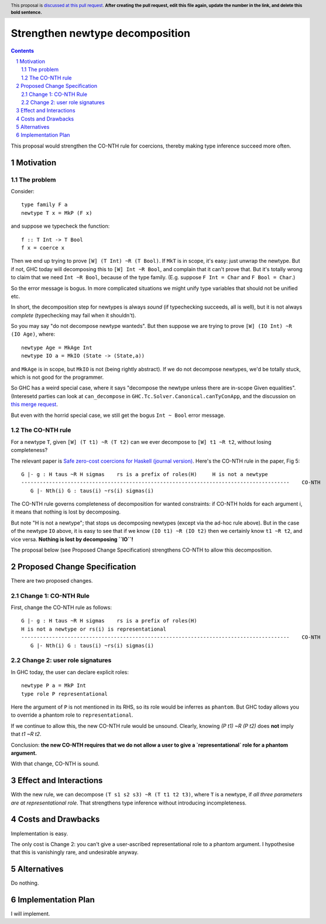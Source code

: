 Strengthen newtype decomposition
================================

.. author:: Simon Peyton Jones
.. date-accepted::
.. ticket-url::
.. implemented::
.. highlight:: haskell
.. header:: This proposal is `discussed at this pull request <https://github.com/ghc-proposals/ghc-proposals/pull/0>`_.
            **After creating the pull request, edit this file again, update the
            number in the link, and delete this bold sentence.**
.. sectnum::
.. contents::

This proposal would strengthen the CO-NTH rule for coercions, thereby making type
inference succeed more often.

Motivation
----------

The problem
:::::::::::

Consider::

  type family F a
  newtype T x = MkP (F x)

and suppose we typecheck the function::

  f :: T Int -> T Bool
  f x = coerce x

Then we end up trying to prove ``[W] (T Int) ~R (T Bool)``.  If ``MkT`` is in scope, it's easy: just
unwrap the newtype.  But if not, GHC today will decomposing this to
``[W] Int ~R Bool``, and complain that it can't prove that.  But it's totally wrong to claim that
we need ``Int ~R Bool``, because of the type family.  (E.g. suppose ``F Int = Char`` and ``F Bool = Char``.)

So the error message is bogus.  In more complicated situations we might unify type variables
that should not be unified etc.

In short, the decomposition step for newtypes is always *sound* (if typechecking succeeds, all is well),
but it is not always *complete* (typechecking may fail when it shouldn't).

So you may say "do not decompose newtype wanteds".  But then suppose
we are trying to prove ``[W] (IO Int) ~R (IO Age)``, where::

   newtype Age = MkAge Int
   newtype IO a = MkIO (State -> (State,a))

and ``MkAge`` is in scope, but ``MkIO`` is not (being rightly abstract).
If we do not decompose newtypes, we'd be totally stuck, which is not good for the programmer.

So GHC has a weird special case, where it says "decompose the newtype unless there are
in-scope Given equalities".  (Interesetd parties can look at
``can_decompose`` in ``GHC.Tc.Solver.Canonical.canTyConApp``, and the
discussion on `this merge request <https://gitlab.haskell.org/ghc/ghc/-/merge_requests/9282>`_.

But even with the horrid special case, we still get the bogus ``Int ~ Bool`` error message.


The CO-NTH rule
:::::::::::::::

For a newtype ``T``, given ``[W] (T t1) ~R (T t2)``
can we ever decompose to ``[W] t1 ~R t2``, without losing completeness?

The relevant paper is `Safe zero-cost coercions for Haskell (journal version) <https://simon.peytonjones.org/safe-coercions-2016/>`_.
Here's the CO-NTH rule in the paper, Fig 5::

  G |- g : H taus ~R H sigmas    rs is a prefix of roles(H)     H is not a newtype
  ---------------------------------------------------------------------------------------    CO-NTH
     G |- Nth(i) G : taus(i) ~rs(i) sigmas(i)

The CO-NTH rule governs completeness of decomposition for wanted constraints: if CO-NTH holds
for each argument i, it means that nothing is lost by decomposing.

But note "H is not a newtype"; that stops us decomposing newtypes (except via the ad-hoc
rule above).
But in the case of the newtype ``IO`` above, it is easy to see that
if we know ``(IO t1) ~R (IO t2)`` then we certainly know ``t1 ~R t2``, and vice versa.
**Nothing is lost by decomposing ``IO``!**

The proposal below (see Proposed Change Specification) strengthens CO-NTH to allow
this decomposition.



Proposed Change Specification
-----------------------------

There are two proposed changes.

Change 1: CO-NTH Rule
:::::::::::::::::::::

First, change the CO-NTH rule as follows::

  G |- g : H taus ~R H sigmas    rs is a prefix of roles(H)
  H is not a newtype or rs(i) is representational
  ---------------------------------------------------------------------------------------    CO-NTH
     G |- Nth(i) G : taus(i) ~rs(i) sigmas(i)

Change 2: user role signatures
::::::::::::::::::::::::::::::

In GHC today, the user can declare explicit roles::

  newtype P a = MkP Int
  type role P representational

Here the argument of ``P`` is not mentioned in its RHS, so its role would be inferres as ``phantom``.  But GHC today allows you to override a phantom role
to ``representational``.

If we continue to allow this, the new CO-NTH rule would be unsound.  Clearly, knowing `(P t1) ~R (P t2)` does **not** imply that `t1 ~R t2`.

Conclusion: **the new CO-NTH requires that we do not allow a user to give a `representational` role for a phantom argument.**

With that change, CO-NTH is sound.

Effect and Interactions
-----------------------

With the new rule, we can decompose ``(T s1 s2 s3) ~R (T t1 t2 t3)``,
where ``T`` is a newtype, if *all three parameters are at representational role*.
That strengthens type inference without introducing incompleteness.


Costs and Drawbacks
-------------------

Implementation is easy.

The only cost is Change 2: you can't give a user-ascribed representational role to a phantom argument.
I hypothesise that this is vanishingly rare, and undesirable anyway.


Alternatives
------------
Do nothing.



Implementation Plan
-------------------

I will implement.

